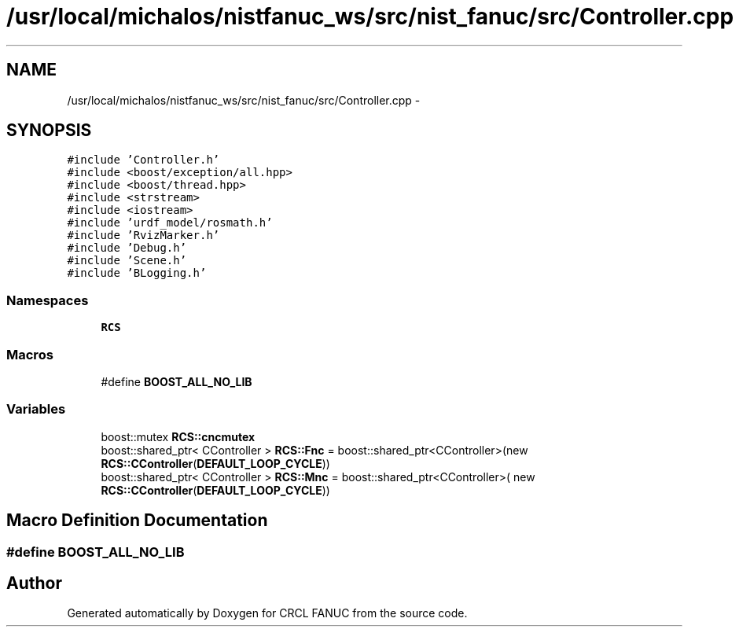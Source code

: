 .TH "/usr/local/michalos/nistfanuc_ws/src/nist_fanuc/src/Controller.cpp" 3 "Wed Sep 28 2016" "CRCL FANUC" \" -*- nroff -*-
.ad l
.nh
.SH NAME
/usr/local/michalos/nistfanuc_ws/src/nist_fanuc/src/Controller.cpp \- 
.SH SYNOPSIS
.br
.PP
\fC#include 'Controller\&.h'\fP
.br
\fC#include <boost/exception/all\&.hpp>\fP
.br
\fC#include <boost/thread\&.hpp>\fP
.br
\fC#include <strstream>\fP
.br
\fC#include <iostream>\fP
.br
\fC#include 'urdf_model/rosmath\&.h'\fP
.br
\fC#include 'RvizMarker\&.h'\fP
.br
\fC#include 'Debug\&.h'\fP
.br
\fC#include 'Scene\&.h'\fP
.br
\fC#include 'BLogging\&.h'\fP
.br

.SS "Namespaces"

.in +1c
.ti -1c
.RI "\fBRCS\fP"
.br
.in -1c
.SS "Macros"

.in +1c
.ti -1c
.RI "#define \fBBOOST_ALL_NO_LIB\fP"
.br
.in -1c
.SS "Variables"

.in +1c
.ti -1c
.RI "boost::mutex \fBRCS::cncmutex\fP"
.br
.ti -1c
.RI "boost::shared_ptr< CController > \fBRCS::Fnc\fP = boost::shared_ptr<CController>(new \fBRCS::CController\fP(\fBDEFAULT_LOOP_CYCLE\fP))"
.br
.ti -1c
.RI "boost::shared_ptr< CController > \fBRCS::Mnc\fP = boost::shared_ptr<CController>( new \fBRCS::CController\fP(\fBDEFAULT_LOOP_CYCLE\fP))"
.br
.in -1c
.SH "Macro Definition Documentation"
.PP 
.SS "#define BOOST_ALL_NO_LIB"

.SH "Author"
.PP 
Generated automatically by Doxygen for CRCL FANUC from the source code\&.

